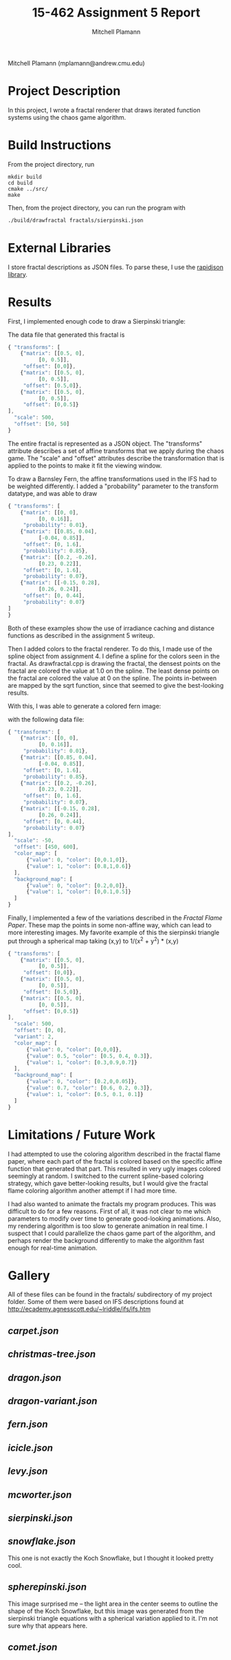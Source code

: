 #+TITLE: 15-462 Assignment 5 Report
#+AUTHOR: Mitchell Plamann
#+EMAIL: mplamann@andrew.cmu.edu
#+OPTIONS: toc:nil

Mitchell Plamann (mplamann@andrew.cmu.edu)

* Project Description
In this project, I wrote a fractal renderer that draws iterated function
systems using the chaos game algorithm.

* Build Instructions
From the project directory, run
#+begin_src shell
  mkdir build
  cd build
  cmake ../src/
  make
#+end_src

Then, from the project directory, you can run the program with
#+begin_src bash
  ./build/drawfractal fractals/sierpinski.json
#+end_src

* External Libraries
I store fractal descriptions as JSON files. To parse these, I use
the [[https://github.com/miloyip/rapidjson][rapidjson library]].

* Results
First, I implemented enough code to draw a Sierpinski triangle:

[[file:sierpinski.png]]

The data file that generated this fractal is
#+begin_src javascript
{ "transforms": [
    {"matrix": [[0.5, 0],
	      [0, 0.5]],
     "offset": [0,0]},
    {"matrix": [[0.5, 0],
	      [0, 0.5]],
     "offset": [0.5,0]},
    {"matrix": [[0.5, 0],
	      [0, 0.5]],
     "offset": [0,0.5]}
],
  "scale": 500,
  "offset": [50, 50]
}
#+end_src
The entire fractal is represented as a JSON object.
The "transforms" attribute describes a set of affine transforms
that we apply during the chaos game.
The "scale" and "offset" attributes describe the transformation that
is applied to the points to make it fit the viewing window.


To draw a Barnsley Fern, the affine transformations used in the IFS had
to be weighted differently. I added a "probability" parameter to the
transform datatype, and was able to draw

[[file:fern-bw.png]]

#+begin_src javascript
{ "transforms": [
    {"matrix": [[0, 0],
	      [0, 0.16]],
     "probability": 0.01},
    {"matrix": [[0.85, 0.04],
	      [-0.04, 0.85]],
     "offset": [0, 1.6],
     "probability": 0.85},
    {"matrix": [[0.2, -0.26],
	      [0.23, 0.22]],
     "offset": [0, 1.6],
     "probability": 0.07},
    {"matrix": [[-0.15, 0.28],
	      [0.26, 0.24]],
     "offset": [0, 0.44],
     "probability": 0.07}
]
}
#+end_src

Both of these examples show the use of irradiance caching and distance
functions as described in the assignment 5 writeup.

Then I added colors to the fractal renderer. To do this, I made use of
the spline object from assignment 4.
I define a spline for the colors seen in the fractal. As drawfractal.cpp
is drawing the fractal, the densest points on the fractal are colored
the value at 1.0 on the spline. The least dense points on the fractal
are colored the value at 0 on the spline. The points in-between are mapped
by the sqrt function, since that seemed to give the best-looking results.

With this, I was able to generate a colored fern image:

[[file:fern-color.png]]

with the following data file:
#+begin_src javascript
{ "transforms": [
    {"matrix": [[0, 0],
	      [0, 0.16]],
     "probability": 0.01},
    {"matrix": [[0.85, 0.04],
	      [-0.04, 0.85]],
     "offset": [0, 1.6],
     "probability": 0.85},
    {"matrix": [[0.2, -0.26],
	      [0.23, 0.22]],
     "offset": [0, 1.6],
     "probability": 0.07},
    {"matrix": [[-0.15, 0.28],
	      [0.26, 0.24]],
     "offset": [0, 0.44],
     "probability": 0.07}
],
  "scale": -50,
  "offset": [450, 600],
  "color_map": [
      {"value": 0, "color": [0,0.1,0]},
      {"value": 1, "color": [0.8,1,0.6]}
  ],
  "background_map": [
      {"value": 0, "color": [0.2,0,0]},
      {"value": 1, "color": [0,0.1,0.5]}
  ]
}
#+end_src

Finally, I implemented a few of the variations described in the
[[flam3.com/flame.pdf][Fractal Flame Paper]]. These map the points in some non-affine way,
which can lead to more interesting images. My favorite example of this
the sierpinski triangle put through a spherical map taking (x,y) to 1/(x^2 + y^2) * (x,y)

[[file:spherepinski.png]]

#+begin_src javascript
{ "transforms": [
    {"matrix": [[0.5, 0],
	      [0, 0.5]],
     "offset": [0,0]},
    {"matrix": [[0.5, 0],
	      [0, 0.5]],
     "offset": [0.5,0]},
    {"matrix": [[0.5, 0],
	      [0, 0.5]],
     "offset": [0,0.5]}
],
  "scale": 500,
  "offset": [0, 0],
  "variant": 2,
  "color_map": [
      {"value": 0, "color": [0,0,0]},
      {"value": 0.5, "color": [0.5, 0.4, 0.3]},
      {"value": 1, "color": [0.3,0.9,0.7]}
  ],
  "background_map": [
      {"value": 0, "color": [0.2,0,0.05]},
      {"value": 0.7, "color": [0.6, 0.2, 0.3]},
      {"value": 1, "color": [0.5, 0.1, 0.1]}
  ]
}
#+end_src
* Limitations / Future Work
I had attempted to use the coloring algorithm described in the 
fractal flame paper, where each part of the fractal is colored based on
the specific affine function that generated that part. This resulted in
very ugly images colored seemingly at random. I switched to the current
spline-based coloring strategy, which gave better-looking results, but
I would give the fractal flame coloring algorithm another attempt if I
had more time.

I had also wanted to animate the fractals my program produces. This was
difficult to do for a few reasons. First of all, it was not clear to me
which parameters to modify over time to generate good-looking animations.
Also, my rendering algorithm is too slow to generate animation in real
time. I suspect that I could parallelize the chaos game part of the 
algorithm, and perhaps render the background differently to make the
algorithm fast enough for real-time animation.
* Gallery
All of these files can be found in the fractals/ subdirectory of my
project folder. Some of them were based on IFS descriptions found
at [[http://ecademy.agnesscott.edu/~lriddle/ifs/ifs.htm]]
** [[carpet.json]]
[[file:carpet.png]]
** [[christmas-tree.json]]
[[file:christmas-tree.png]]
** [[dragon.json]]
[[file:dragon.png]]
** [[dragon-variant.json]]
[[file:dragon-variant.png]]
** [[fern.json]]
[[file:fern-color.png]]
** [[icicle.json]]
[[file:icicle.png]]
** [[levy.json]]
[[file:levy.png]]
** [[mcworter.json]]
[[file:mcworter.png]]
** [[sierpinski.json]]
[[file:sierpinski.png]]
** [[snowflake.json]]
[[file:snowflake.png]]

This one is not exactly the Koch Snowflake, but I thought it looked pretty cool.
** [[spherepinski.json]]
[[file:spherepinski.png]]

This image surprised me -- the light area in the center seems to outline
the shape of the Koch Snowflake, but this image was generated from the
sierpinski triangle equations with a spherical variation applied to it. 
I'm not sure why that appears here.
** [[comet.json]]
[[file:comet.png]]

